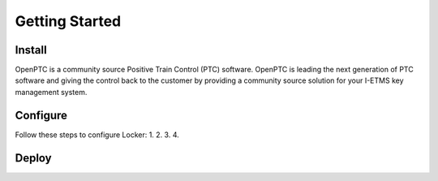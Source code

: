 Getting Started
=================

Install
----------
OpenPTC is a community source Positive Train Control (PTC) software. OpenPTC is leading the next generation of PTC software and giving the control back to the customer by providing a community source solution for your I-ETMS key management system.

Configure
------------
Follow these steps to configure Locker:
1.
2.
3.
4.

Deploy
----------
